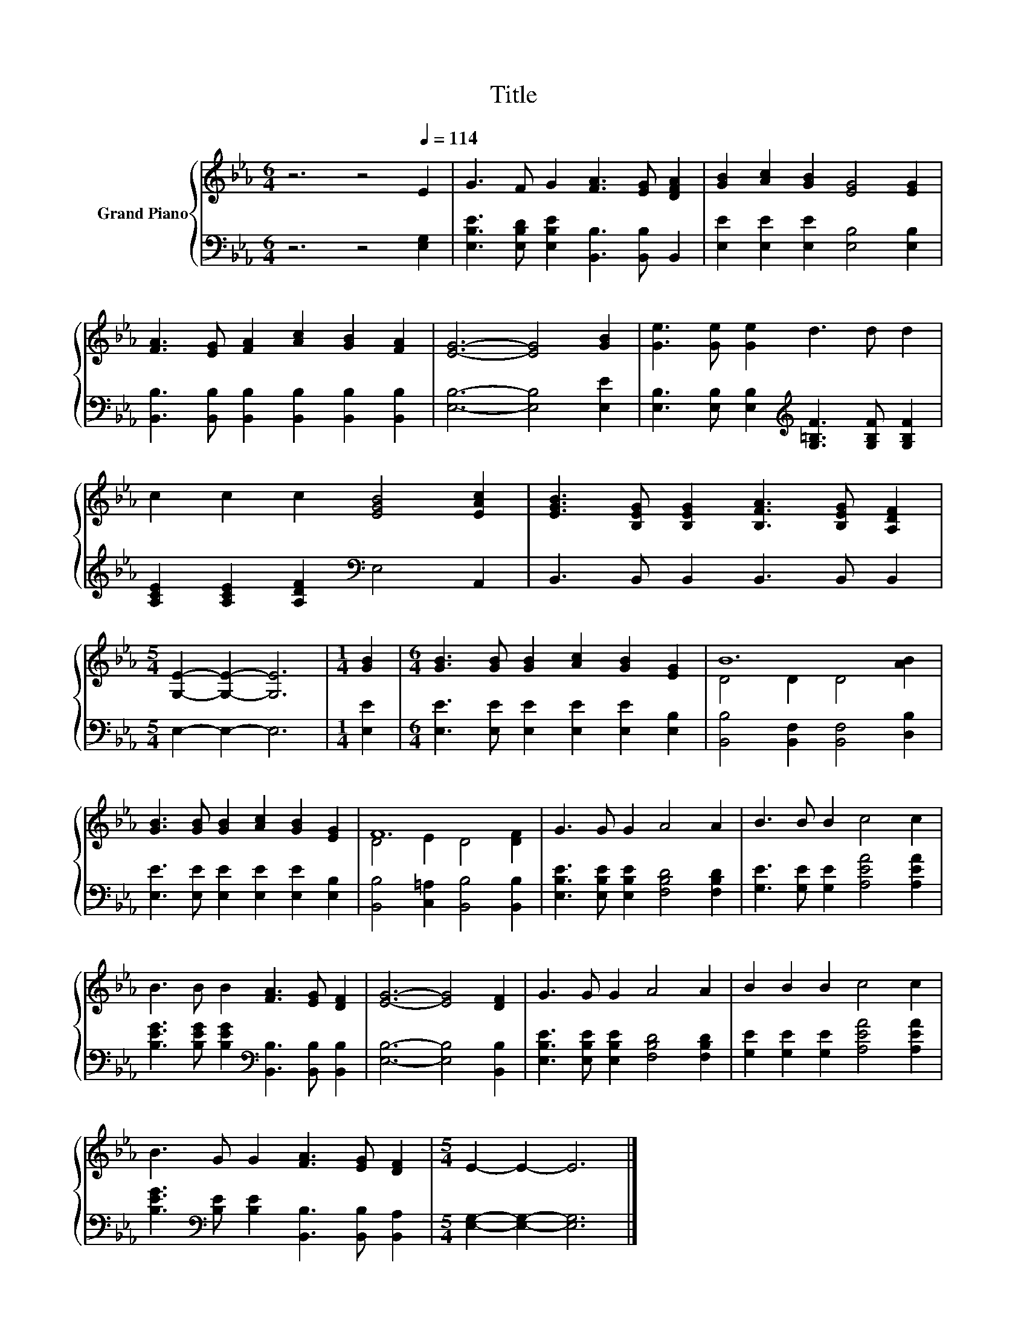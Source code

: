 X:1
T:Title
%%score { ( 1 3 ) | 2 }
L:1/8
M:6/4
K:Eb
V:1 treble nm="Grand Piano"
V:3 treble 
V:2 bass 
V:1
 z6 z4[Q:1/4=114] E2 | G3 F G2 [FA]3 [EG] [DFA]2 | [GB]2 [Ac]2 [GB]2 [EG]4 [EG]2 | %3
 [FA]3 [EG] [FA]2 [Ac]2 [GB]2 [FA]2 | [EG]6- [EG]4 [GB]2 | [Ge]3 [Ge] [Ge]2 d3 d d2 | %6
 c2 c2 c2 [EGB]4 [EAc]2 | [EGB]3 [B,EG] [B,EG]2 [B,FA]3 [B,EG] [A,DF]2 | %8
[M:5/4] [G,E]2- [G,E]2- [G,E]6 |[M:1/4] [GB]2 |[M:6/4] [GB]3 [GB] [GB]2 [Ac]2 [GB]2 [EG]2 | B12 | %12
 [GB]3 [GB] [GB]2 [Ac]2 [GB]2 [EG]2 | F12 | G3 G G2 A4 A2 | B3 B B2 c4 c2 | %16
 B3 B B2 [FA]3 [EG] [DF]2 | [EG]6- [EG]4 [DF]2 | G3 G G2 A4 A2 | B2 B2 B2 c4 c2 | %20
 B3 G G2 [FA]3 [EG] [DF]2 |[M:5/4] E2- E2- E6 |] %22
V:2
 z6 z4 [E,G,]2 | [E,B,E]3 [E,B,D] [E,B,E]2 [B,,B,]3 [B,,B,] B,,2 | %2
 [E,E]2 [E,E]2 [E,E]2 [E,B,]4 [E,B,]2 | [B,,B,]3 [B,,B,] [B,,B,]2 [B,,B,]2 [B,,B,]2 [B,,B,]2 | %4
 [E,B,]6- [E,B,]4 [E,E]2 | [E,B,]3 [E,B,] [E,B,]2[K:treble] [G,=B,F]3 [G,B,F] [G,B,F]2 | %6
 [A,CE]2 [A,CE]2 [A,DF]2[K:bass] E,4 A,,2 | B,,3 B,, B,,2 B,,3 B,, B,,2 |[M:5/4] E,2- E,2- E,6 | %9
[M:1/4] [E,E]2 |[M:6/4] [E,E]3 [E,E] [E,E]2 [E,E]2 [E,E]2 [E,B,]2 | %11
 [B,,B,]4 [B,,F,]2 [B,,F,]4 [D,B,]2 | [E,E]3 [E,E] [E,E]2 [E,E]2 [E,E]2 [E,B,]2 | %13
 [B,,B,]4 [C,=A,]2 [B,,B,]4 [B,,B,]2 | [E,B,E]3 [E,B,E] [E,B,E]2 [F,B,D]4 [F,B,D]2 | %15
 [G,E]3 [G,E] [G,E]2 [A,EA]4 [A,EA]2 | [B,EG]3 [B,EG] [B,EG]2[K:bass] [B,,B,]3 [B,,B,] [B,,B,]2 | %17
 [E,B,]6- [E,B,]4 [B,,B,]2 | [E,B,E]3 [E,B,E] [E,B,E]2 [F,B,D]4 [F,B,D]2 | %19
 [G,E]2 [G,E]2 [G,E]2 [A,EA]4 [A,EA]2 | [B,EG]3[K:bass] [B,E] [B,E]2 [B,,B,]3 [B,,B,] [B,,A,]2 | %21
[M:5/4] [E,G,]2- [E,G,]2- [E,G,]6 |] %22
V:3
 x12 | x12 | x12 | x12 | x12 | x12 | x12 | x12 |[M:5/4] x10 |[M:1/4] x2 |[M:6/4] x12 | %11
 D4 D2 D4 [AB]2 | x12 | D4 E2 D4 [DF]2 | x12 | x12 | x12 | x12 | x12 | x12 | x12 |[M:5/4] x10 |] %22

